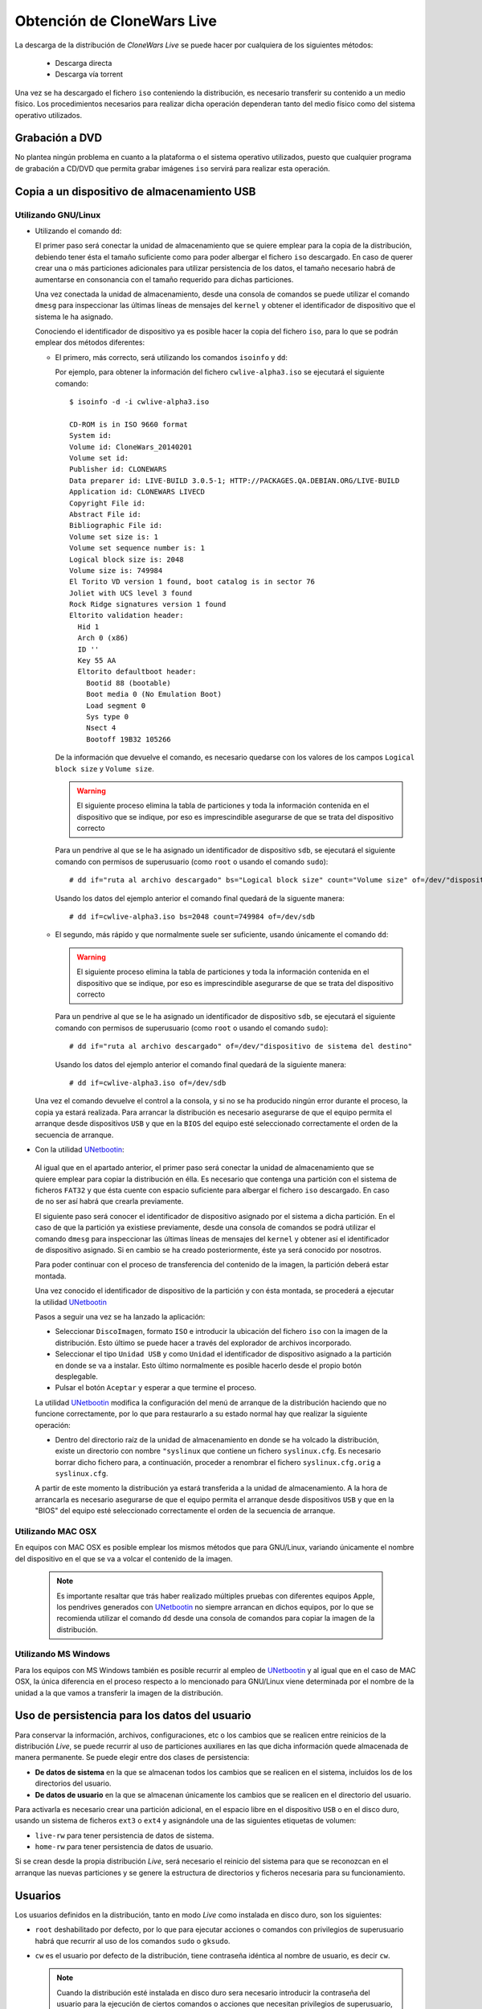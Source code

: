 ===========================
Obtención de CloneWars Live
===========================

La descarga de la distribución de *CloneWars Live* se puede hacer por cualquiera de los siguientes métodos:

 * Descarga directa
 * Descarga vía torrent

Una vez se ha descargado el fichero ``iso`` conteniendo la distribución, es necesario transferir su contenido a un medio físico. Los procedimientos necesarios para realizar dicha operación dependeran tanto del medio físico como del sistema operativo utilizados.

Grabación a DVD
===============

No plantea ningún problema en cuanto a la plataforma o el sistema operativo utilizados, puesto que cualquier programa de grabación a CD/DVD que permita grabar imágenes ``iso`` servirá para realizar esta operación.

Copia a un dispositivo de almacenamiento USB
============================================

Utilizando GNU/Linux
--------------------

* Utilizando el comando ``dd``:

  El primer paso será conectar la unidad de almacenamiento que se quiere emplear para la copia de la distribución, debiendo tener ésta el tamaño suficiente como para poder albergar el fichero ``iso`` descargado. En caso de querer crear una o más particiones adicionales para utilizar persistencia de los datos, el tamaño necesario habrá de aumentarse en consonancia con el tamaño requerido para dichas particiones.

  Una vez conectada la unidad de almacenamiento, desde una consola de comandos se puede utilizar el comando ``dmesg`` para inspeccionar las últimas líneas de mensajes del ``kernel`` y obtener el identificador de dispositivo que el sistema le ha asignado. 

  Conociendo el identificador de dispositivo ya es posible hacer la copia del fichero ``iso``, para lo que se podrán emplear dos métodos diferentes:

  * El primero, más correcto, será utilizando los comandos ``isoinfo`` y ``dd``:

    Por ejemplo, para obtener la información del fichero ``cwlive-alpha3.iso`` se ejecutará el siguiente comando::

      $ isoinfo -d -i cwlive-alpha3.iso
           
      CD-ROM is in ISO 9660 format
      System id: 
      Volume id: CloneWars_20140201
      Volume set id: 
      Publisher id: CLONEWARS
      Data preparer id: LIVE-BUILD 3.0.5-1; HTTP://PACKAGES.QA.DEBIAN.ORG/LIVE-BUILD
      Application id: CLONEWARS LIVECD
      Copyright File id: 
      Abstract File id: 
      Bibliographic File id: 
      Volume set size is: 1
      Volume set sequence number is: 1
      Logical block size is: 2048
      Volume size is: 749984
      El Torito VD version 1 found, boot catalog is in sector 76
      Joliet with UCS level 3 found
      Rock Ridge signatures version 1 found
      Eltorito validation header:
        Hid 1
        Arch 0 (x86)
        ID ''
        Key 55 AA
        Eltorito defaultboot header:
          Bootid 88 (bootable)
          Boot media 0 (No Emulation Boot)
          Load segment 0
          Sys type 0
          Nsect 4
          Bootoff 19B32 105266


    De la información que devuelve el comando, es necesario quedarse con los valores de los campos ``Logical block size`` y ``Volume size``.

    .. warning::
      El siguiente proceso elimina la tabla de particiones y toda la información contenida en el dispositivo que se indique, por eso es imprescindible asegurarse de que se trata del dispositivo correcto

    Para un pendrive al que se le ha asignado un identificador de dispositivo ``sdb``, se ejecutará el siguiente comando con permisos de superusuario (como ``root`` o usando el comando ``sudo``)::

      # dd if="ruta al archivo descargado" bs="Logical block size" count="Volume size" of=/dev/"dispositivo de sistema del destino"
    
    Usando los datos del ejemplo anterior el comando final quedará de la siguente manera::

      # dd if=cwlive-alpha3.iso bs=2048 count=749984 of=/dev/sdb

  * El segundo, más rápido y que normalmente suele ser suficiente, usando únicamente el comando ``dd``: 

    .. warning::
      El siguiente proceso elimina la tabla de particiones y toda la información contenida en el dispositivo que se indique, por eso es imprescindible asegurarse de que se trata del dispositivo correcto

    Para un pendrive al que se le ha asignado un identificador de dispositivo ``sdb``, se ejecutará el siguiente comando con permisos de superusuario (como ``root`` o usando el comando ``sudo``)::

    # dd if="ruta al archivo descargado" of=/dev/"dispositivo de sistema del destino"

    Usando los datos del ejemplo anterior el comando final quedará de la siguiente manera::

    # dd if=cwlive-alpha3.iso of=/dev/sdb
    
  Una vez el comando devuelve el control a la consola, y si no se ha producido ningún error durante el proceso, la copia ya estará realizada. Para arrancar la distribución es necesario asegurarse de que el equipo permita el arranque desde dispositivos ``USB`` y que en la ``BIOS`` del equipo esté seleccionado correctamente el orden de la secuencia de arranque.

*  Con la utilidad `UNetbootin`_:

  Al igual que en el apartado anterior, el primer paso será conectar la unidad de almacenamiento que se quiere emplear para copiar la distribución en élla. Es necesario que contenga una partición con el sistema de ficheros ``FAT32`` y que ésta cuente con espacio suficiente para albergar el fichero ``iso`` descargado. En caso de no ser así habrá que crearla previamente.

  El siguiente paso será conocer el identificador de dispositivo asignado por el sistema a dicha partición. En el caso de que la partición ya existiese previamente, desde una consola de comandos se podrá utilizar el comando ``dmesg`` para inspeccionar las últimas líneas de mensajes del ``kernel`` y obtener así el identificador de dispositivo asignado. Si en cambio se ha creado posteriormente, éste ya será conocido por nosotros.

  Para poder continuar con el proceso de transferencia del contenido de la imagen, la partición deberá estar montada.

  Una vez conocido el identificador de dispositivo de la partición y con ésta montada, se procederá a ejecutar la utilidad `UNetbootin`_

  Pasos a seguir una vez se ha lanzado la aplicación:

  * Seleccionar ``DiscoImagen``, formato ``ISO`` e introducir la ubicación del fichero ``iso`` con la imagen de la distribución. Esto último se puede hacer a través del explorador de archivos incorporado.

  * Seleccionar el tipo ``Unidad USB`` y como ``Unidad`` el identificador de dispositivo asignado a la partición en donde se va a instalar. Esto último normalmente es posible hacerlo desde el propio botón desplegable.

  * Pulsar el botón ``Aceptar`` y esperar a que termine el proceso.

  La utilidad `UNetbootin`_ modifica la configuración del menú de arranque de la distribución haciendo que no funcione correctamente, por lo que para restaurarlo a su estado normal hay que realizar la siguiente operación:

  * Dentro del directorio raíz de la unidad de almacenamiento en donde se ha volcado la distribución, existe un directorio con nombre ``"syslinux`` que contiene un fichero ``syslinux.cfg``. Es necesario borrar dicho fichero para, a continuación, proceder a renombrar el fichero ``syslinux.cfg.orig`` a ``syslinux.cfg``.

  A partir de este momento la distribución ya estará transferida a la unidad de almacenamiento. A la hora de arrancarla es necesario asegurarse de que el equipo permita el arranque desde dispositivos ``USB`` y que en la "BIOS" del equipo esté seleccionado correctamente el orden de la secuencia de arranque.

.. _`UNetbootin`: http://unetbootin.sourceforge.net

Utilizando MAC OSX
------------------

En equipos con MAC OSX es posible emplear los mismos métodos que para GNU/Linux, variando únicamente el nombre del dispositivo en el que se va a volcar el contenido de la imagen.

  .. note::
    Es importante resaltar que trás haber realizado múltiples pruebas con diferentes equipos Apple, los pendrives generados con `UNetbootin`_ no siempre arrancan en dichos equipos, por lo que se recomienda utilizar el comando ``dd`` desde una consola de comandos para copiar la imagen de la distribución.


Utilizando MS Windows
---------------------

Para los equipos con MS Windows también es posible recurrir al empleo de `UNetbootin`_ y al igual que en el caso de MAC OSX, la única diferencia en el proceso respecto a lo mencionado para GNU/Linux viene determinada por el nombre de la unidad a la que vamos a transferir la imagen de la distribución.


Uso de persistencia para los datos del usuario
==============================================

Para conservar la información, archivos, configuraciones, etc o los cambios que se realicen entre reinicios de la distribución *Live*, se puede recurrir al uso de particiones auxiliares en las que dicha información quede almacenada de manera permanente. Se puede elegir entre dos clases de persistencia:

* **De datos de sistema** en la que se almacenan todos los cambios que se realicen en el sistema, incluidos los de los directorios del usuario.
* **De datos de usuario** en la que se almacenan únicamente los cambios que se realicen en el directorio del usuario.

Para activarla es necesario crear una partición adicional, en el espacio libre en el dispositivo ``USB`` o en el disco duro, usando un sistema de ficheros ``ext3`` o ``ext4`` y asignándole una de las siguientes etiquetas de volumen:

* ``live-rw`` para tener persistencia de datos de sistema.
* ``home-rw`` para tener persistencia de datos de usuario.

Si se crean desde la propia distribución *Live*, será necesario el reinicio del sistema para que se reconozcan en el arranque las nuevas particiones y se genere la estructura de directorios y ficheros necesaria para su funcionamiento.


Usuarios
========

Los usuarios definidos en la distribución, tanto en modo *Live* como instalada en disco duro, son los siguientes:

* ``root`` deshabilitado por defecto, por lo que para ejecutar acciones o comandos con privilegios de superusuario habrá que recurrir al uso de los comandos ``sudo`` o ``gksudo``.
* ``cw`` es el usuario por defecto de la distribución, tiene contraseña idéntica al nombre de usuario, es decir ``cw``.

  .. note::
    Cuando la distribución esté instalada en disco duro sera necesario introducir la contraseña del usuario para la ejecución de ciertos comandos o acciones que necesitan privilegios de superusuario, no siendo así en el modo *Live*.
